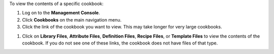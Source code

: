 .. This is an included how-to. 

To view the contents of a specific cookbook:

#. Log on to the **Management Console**.
#. Click **Cookbooks** on the main navigation menu.
#. Click the link of the cookbook you want to view. This may take longer for very large cookbooks.

.. image:: ../../images_old/step_manage_server_open_source_cookbook_view_1.png

#. Click on **Library Files**, **Attribute Files**, **Definition Files**, **Recipe Files**, or **Template Files** to view the contents of the cookbook. If you do not see one of these links, the cookbook does not have files of that type.

.. image:: ../../images_old/step_manage_server_open_source_cookbook_view_2.png

